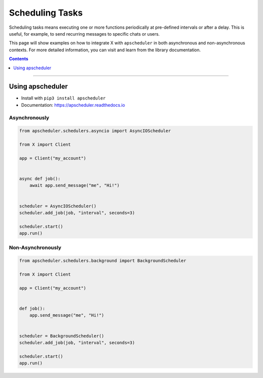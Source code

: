 Scheduling Tasks
================

Scheduling tasks means executing one or more functions periodically at pre-defined intervals or after a delay. This is
useful, for example, to send recurring messages to specific chats or users.

This page will show examples on how to integrate X with ``apscheduler`` in both asynchronous and
non-asynchronous contexts. For more detailed information, you can visit and learn from the library documentation.

.. contents:: Contents
    :backlinks: none
    :depth: 1
    :local:

-----

Using apscheduler
-----------------

- Install with ``pip3 install apscheduler``
- Documentation: https://apscheduler.readthedocs.io

Asynchronously
^^^^^^^^^^^^^^

.. code-block:: python

    from apscheduler.schedulers.asyncio import AsyncIOScheduler

    from X import Client

    app = Client("my_account")


    async def job():
        await app.send_message("me", "Hi!")


    scheduler = AsyncIOScheduler()
    scheduler.add_job(job, "interval", seconds=3)

    scheduler.start()
    app.run()

Non-Asynchronously
^^^^^^^^^^^^^^^^^^

.. code-block:: python

    from apscheduler.schedulers.background import BackgroundScheduler

    from X import Client

    app = Client("my_account")


    def job():
        app.send_message("me", "Hi!")


    scheduler = BackgroundScheduler()
    scheduler.add_job(job, "interval", seconds=3)

    scheduler.start()
    app.run()
